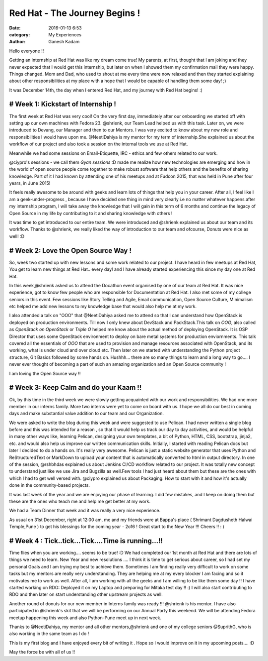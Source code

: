 ﻿===============================
Red Hat - The  Journey Begins !
===============================
:date: 2016-01-13 6:53 
:category: My Experiences
:author: Ganesh Kadam

Hello everyone !!

Getting an internship at Red Hat was like my dream come true! My parents, at first, thought that I am joking and they never expected that I would get this internship, but later on when I showed them my confirmation mail they were happy. Things changed. Mom and Dad, who used to shout at me every time were now relaxed and then they started explaining about other responsibilities at my place with a hope that I would be capable of handling them some day! ;)

It was December 14th, the day when I entered Red Hat, and my journey with Red Hat begins! :)

# Week 1: Kickstart of Internship !
====================================

The first week at Red Hat was very cool! On the very first day, immediately after our onboarding we started off with setting up our own machines with Fedora 23. @shrienk, our Team Lead helped us with this task.  Later on, we were introduced to Devang, our Manager  and then to our Mentors. I was very excited to know about my new role and responsibilities I would have upon me. @NeetiDahiya is my mentor for my term of internship.She explained us about the workflow of our project and also took a session on the internal tools we use at Red Hat.

Meanwhile we had some sessions on Email-Etiquette, IRC - ethics and few others related to our work.

@ciypro's sessions - we call them `Gyan sessions` :D made me realize how new technologies are emerging and how in the world of open source people come together to make robust software that help others and the benefits of sharing knowledge. Part of it I had known by attending one of his meetups and at Fudcon 2015, that was held in Pune after four years, in June 2015!

It feels really awesome to be around with geeks and learn lots of things that help you in your career. After all, I feel like I am a geek-under-progress , because I have decided one thing in mind very clearly i.e no matter whatever happens after my internship program, I will take away the knowledge that I will gain in this term of 6 months and continue the legacy of Open Source in my life by contributing to it and sharing knowledge with others !

It was time to get introduced to our entire team. We were introduced and @shrienk explained us about our team and its workflow. Thanks to @shrienk, we really liked the way of introduction to our team and ofcourse, Donuts were nice as well! :D  

# Week 2: Love the Open Source Way !
=====================================

So, week two started up with new lessons and some work related to our project. I have heard in few meetups at Red Hat, You get to learn new things at Red Hat.. every day! and I have already started experiencing this since my day one at Red Hat. 

In this week,@shrienk asked us to attend the Docathon event organised by one of our team at Red Hat. It was nice experience, got to know few people who are responsible for Documentation at Red Hat. I also met some of my college seniors in this event. Few sessions like Story Telling and Agile, Email communication, Open Source Culture, Minimalism etc helped me add new lessons to my knowledge base that would also help me at my work.  


I also attended a talk on "OOO" that @NeetiDahiya asked me to attend so that I can understand how OpenStack is deployed on production environments. Till now I only knew about DevStack and PackStack.This talk on `OOO`, also called as `OpenStack on OpenStack` or `Triple O`  helped me know about the actual method of deploying OpenStack. It is OSP Director that  uses some OpenStack environment to deploy on bare metal systems for production enviornments. This talk covered all the essentials of  `OOO` that are used to provision and manage resources associated with OpenStack, and its working, what is under cloud and over cloud  etc. Then later on we started with understanding the  Python project structure, Git Basics followed by some hands on. 
Hushhh... there are so many things to learn and a long way to go.... I never ever thought of becoming a part of such an amazing organization and an Open Source community !

I am loving the Open Source way !! 

# Week 3: Keep Calm and do your Kaam !! 
========================================

Ok, by this time in the third week we were slowly getting acquainted with our work and responsibilities.
We had one more member in our interns family. More two interns were yet to come on board with us. I hope we all do our best in coming days and make substantial value addition to our team and our Organization.
 
We were asked to write the blog during this week and were suggested to use Pelican. I had never written a single blog before and this was intended for a reason , so that it would help us track our day to day activities, and would be helpful in many other ways like, learning Pelican, designing your own templates, a bit of Python, HTML, CSS, bootstrap, jinja2, etc. and would also help us improve our written communication skills. Initially, I started with reading Pelican docs but later I decided to do a hands on. It's really very awesome. Pelican is just a static website generator that uses Python and ReStructuredText or MarkDown to upload your content that is automatically converted to html in output directory. 
In one of the session, @rshbhdas explained us about Jenkins CI/CD workflow related to our project. It was totally new concept to understand just like we use Jira and Bugzilla as well.Few tools  I had just heard about them but these are the ones with which I had to get well versed with. @ciypro explained us about Packaging. How to start with it and how it's  actually done in the community-based projects.  

It was last week of the year and we are enjoying our phase of learning. I did few mistakes, and I keep on doing them but these are the ones who teach me and help me get better at my work. 

We had a Team Dinner that week and it was really a very nice experience.  

As usual on 31st December, right at 12:00 am,  me and my friends were at Bappa's place ( Shrimant Dagdusheth Halwai Temple,Pune ) to get his blessings for the coming year - 2o16 !  Great start to the New Year !!! Cheers !! : )
  
# Week 4 : Tick..tick...Tick....Time is running...!!  
====================================================

Time flies when you are working.... seems to be true!  :D  
We had completed our 1st month at Red Hat and there are lots of things we need to learn. New Year and new resolutions .... I think it is time to get serious about career, so I had set my personal Goals  and I am trying my best to achieve them. 
Sometimes I am finding really very difficult to work on some tasks but my mentors are really very understanding. They are helping  me at my every blocker I am facing and so it motivates me to work as well. 
After all, I am working with all the geeks and I am willing to be like them some day !! 
I have started working on RDO: Deployed it on my Laptop and preparing for Mitaka test day !! :) I will also start contributing to RDO and then later on start understanding other upstream projects as well.

Another round of donuts for our new member in Interns family was ready !!! @shrienk is his mentor. I have also participated in @shrienk's skit that we will be performing on our Annual Party this weekend.  
We will be attending Fedora meetup happening this week and also Python-Pune meet up in next week.

Thanks to @NeetiDahiya, my mentor and all other mentors,@shrienk and one of my college  seniors @SuprithG, who is also working in the same team as I do !
 
This is my first blog and I have enjoyed every bit of writing it . Hope so I would improve on it in my upcoming posts.... :D

May the force be with all of us !! 
 
